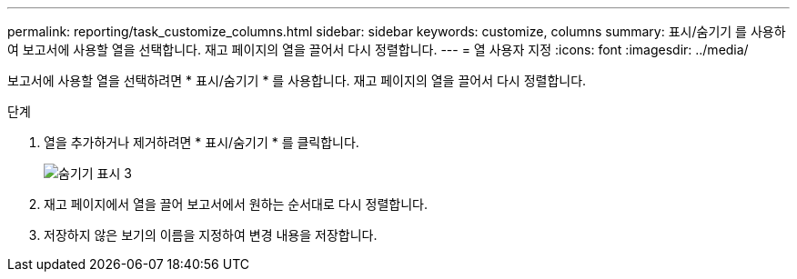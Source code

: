 ---
permalink: reporting/task_customize_columns.html 
sidebar: sidebar 
keywords: customize, columns 
summary: 표시/숨기기 를 사용하여 보고서에 사용할 열을 선택합니다. 재고 페이지의 열을 끌어서 다시 정렬합니다. 
---
= 열 사용자 지정
:icons: font
:imagesdir: ../media/


[role="lead"]
보고서에 사용할 열을 선택하려면 * 표시/숨기기 * 를 사용합니다. 재고 페이지의 열을 끌어서 다시 정렬합니다.

.단계
. 열을 추가하거나 제거하려면 * 표시/숨기기 * 를 클릭합니다.
+
image::../media/show_hide_3.png[숨기기 표시 3]

. 재고 페이지에서 열을 끌어 보고서에서 원하는 순서대로 다시 정렬합니다.
. 저장하지 않은 보기의 이름을 지정하여 변경 내용을 저장합니다.

